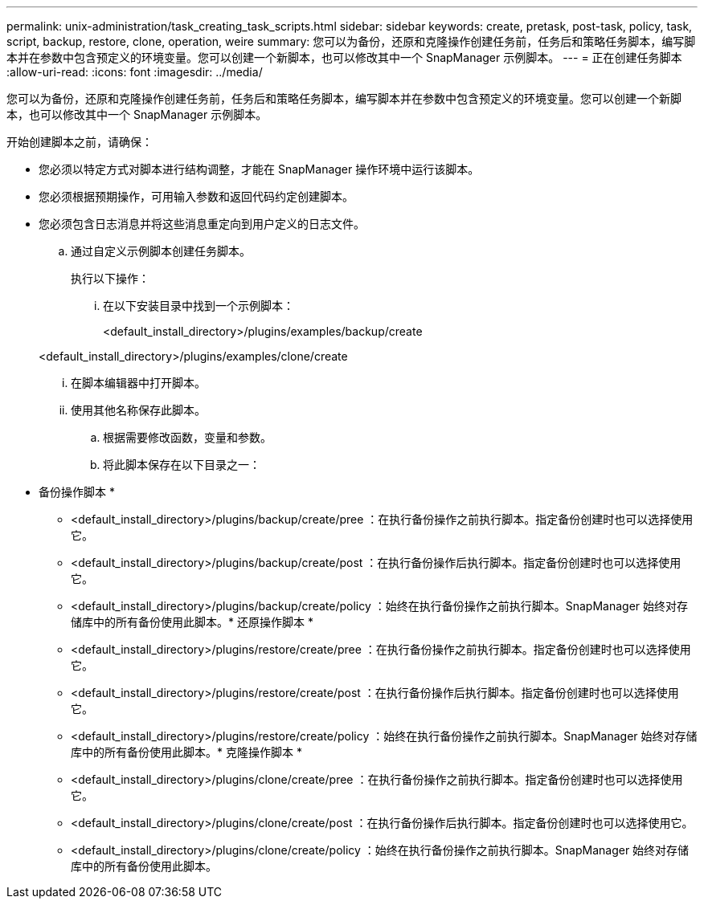 ---
permalink: unix-administration/task_creating_task_scripts.html 
sidebar: sidebar 
keywords: create, pretask, post-task, policy, task, script, backup, restore, clone, operation, weire 
summary: 您可以为备份，还原和克隆操作创建任务前，任务后和策略任务脚本，编写脚本并在参数中包含预定义的环境变量。您可以创建一个新脚本，也可以修改其中一个 SnapManager 示例脚本。 
---
= 正在创建任务脚本
:allow-uri-read: 
:icons: font
:imagesdir: ../media/


[role="lead"]
您可以为备份，还原和克隆操作创建任务前，任务后和策略任务脚本，编写脚本并在参数中包含预定义的环境变量。您可以创建一个新脚本，也可以修改其中一个 SnapManager 示例脚本。

开始创建脚本之前，请确保：

* 您必须以特定方式对脚本进行结构调整，才能在 SnapManager 操作环境中运行该脚本。
* 您必须根据预期操作，可用输入参数和返回代码约定创建脚本。
* 您必须包含日志消息并将这些消息重定向到用户定义的日志文件。
+
.. 通过自定义示例脚本创建任务脚本。
+
执行以下操作：

+
... 在以下安装目录中找到一个示例脚本：
+
<default_install_directory>/plugins/examples/backup/create

+
<default_install_directory>/plugins/examples/clone/create

... 在脚本编辑器中打开脚本。
... 使用其他名称保存此脚本。


.. 根据需要修改函数，变量和参数。
.. 将此脚本保存在以下目录之一：
+
* 备份操作脚本 *

+
*** <default_install_directory>/plugins/backup/create/pree ：在执行备份操作之前执行脚本。指定备份创建时也可以选择使用它。
*** <default_install_directory>/plugins/backup/create/post ：在执行备份操作后执行脚本。指定备份创建时也可以选择使用它。
*** <default_install_directory>/plugins/backup/create/policy ：始终在执行备份操作之前执行脚本。SnapManager 始终对存储库中的所有备份使用此脚本。* 还原操作脚本 *
*** <default_install_directory>/plugins/restore/create/pree ：在执行备份操作之前执行脚本。指定备份创建时也可以选择使用它。
*** <default_install_directory>/plugins/restore/create/post ：在执行备份操作后执行脚本。指定备份创建时也可以选择使用它。
*** <default_install_directory>/plugins/restore/create/policy ：始终在执行备份操作之前执行脚本。SnapManager 始终对存储库中的所有备份使用此脚本。* 克隆操作脚本 *
*** <default_install_directory>/plugins/clone/create/pree ：在执行备份操作之前执行脚本。指定备份创建时也可以选择使用它。
*** <default_install_directory>/plugins/clone/create/post ：在执行备份操作后执行脚本。指定备份创建时也可以选择使用它。
*** <default_install_directory>/plugins/clone/create/policy ：始终在执行备份操作之前执行脚本。SnapManager 始终对存储库中的所有备份使用此脚本。





